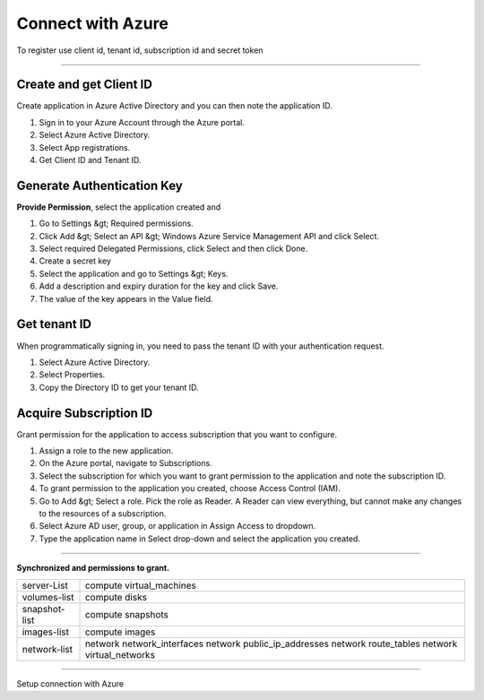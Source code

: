 Connect with Azure
======================

To register use client id, tenant id, subscription id and secret token

.. raw:: html

    <iframe style="max-width: 660px; width:100%; height: 415px" src="https://www.youtube.com/embed/BbHHtfuoCos" frameborder="0" allow="accelerometer; autoplay; encrypted-media; gyroscope; picture-in-picture" allowfullscreen></iframe>

-------------

Create and get Client ID
------------------------

Create application in Azure Active Directory and you can then note the application ID.

1. Sign in to your Azure Account through the Azure portal.
2. Select Azure Active Directory.
3. Select App registrations.
4. Get Client ID and Tenant ID.

Generate Authentication Key
---------------------------

**Provide Permission**, select the application created and

1. Go to Settings &gt; Required permissions.
2. Click Add &gt; Select an API &gt; Windows Azure Service Management API and click Select.
3. Select required Delegated Permissions, click Select and then click Done.
4. Create a secret key
5. Select the application and go to Settings &gt; Keys.
6. Add a description and expiry duration for the key and click Save.
7. The value of the key appears in the Value field.
                            
Get tenant ID
-------------

When programmatically signing in, you need to pass the tenant ID with your authentication request.

1. Select Azure Active Directory.
2. Select Properties.
3. Copy the Directory ID to get your tenant ID.

Acquire Subscription ID
-----------------------

Grant permission for the application to access subscription that you want to configure.

1. Assign a role to the new application.
2. On the Azure portal, navigate to Subscriptions.
3. Select the subscription for which you want to grant permission to the application and note the subscription ID. 
4. To grant permission to the application you created, choose Access Control (IAM).
5. Go to Add &gt; Select a role. Pick the role as Reader. A Reader can view everything, but cannot make any changes to the resources of a subscription.
6. Select Azure AD user, group, or application in Assign Access to dropdown.
7. Type the application name in Select drop-down and select the application you created.

----------------

**Synchronized and permissions to grant.**

+-------------------------+---------------------------------------------------------------------------------------------------------+
| server-List             | compute virtual_machines                                                                                |
+-------------------------+---------------------------------------------------------------------------------------------------------+
| volumes-list            | compute disks                                                                                           |
+-------------------------+---------------------------------------------------------------------------------------------------------+
| snapshot-list           | compute snapshots                                                                                       |
+-------------------------+---------------------------------------------------------------------------------------------------------+
| images-list             | compute images                                                                                          |
+-------------------------+---------------------------------------------------------------------------------------------------------+
| network-list            | network network_interfaces  network public_ip_addresses  network route_tables  network virtual_networks |
+-------------------------+---------------------------------------------------------------------------------------------------------+

------------

.. image:: ../../../_static/screen/conn_azure.png
   :alt: Maestro Server - Azure Setup

Setup connection with Azure